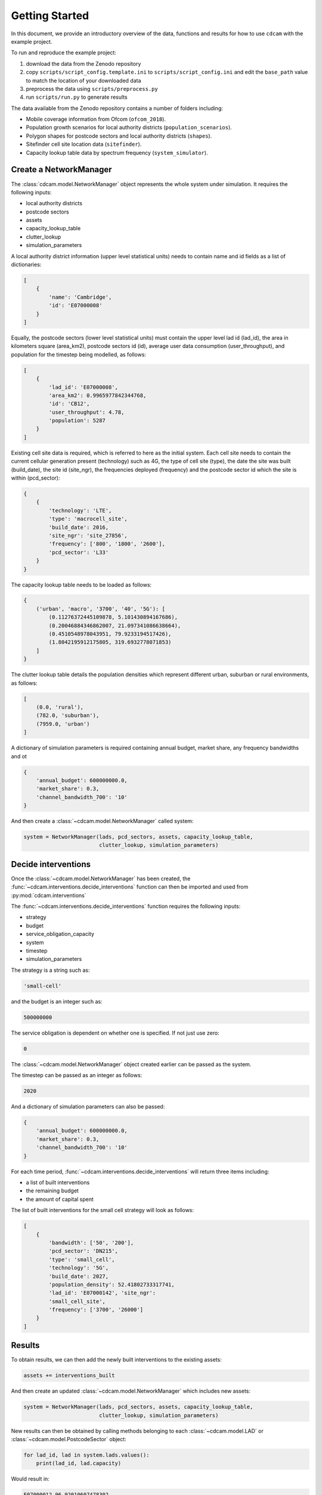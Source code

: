 ===============
Getting Started
===============

In this document, we provide an introductory overview of the data, functions and results
for how to use ``cdcam`` with the example project.

To run and reproduce the example project:

1. download the data from the Zenodo repository
2. copy ``scripts/script_config.template.ini`` to ``scripts/script_config.ini`` and edit the
   ``base_path`` value to match the location of your downloaded data
3. preprocess the data using ``scripts/preprocess.py``
4. run ``scripts/run.py`` to generate results

The data available from the Zenodo repository contains a number of folders including:

- Mobile coverage information from Ofcom (``ofcom_2018``).
- Population growth scenarios for local authority districts (``population_scenarios``).
- Polygon shapes for postcode sectors and local authority districts (``shapes``).
- Sitefinder cell site location data (``sitefinder``).
- Capacity lookup table data by spectrum frequency (``system_simulator``).

Create a NetworkManager
-----------------------

The :class:`cdcam.model.NetworkManager` object represents the whole system under simulation.
It requires the following inputs:

- local authority districts
- postcode sectors
- assets
- capacity_lookup_table
- clutter_lookup
- simulation_parameters

A local authority district information (upper level statistical units) needs to contain
name and id fields as a list of dictionaries:

.. code-block:: python

    [
        {
            'name': 'Cambridge',
            'id': 'E07000008'
        }
    ]

Equally, the postcode sectors (lower level statistical units) must contain the
upper level lad id (lad_id), the area in kilometers square (area_km2),
postcode sectors id (id), average user data consumption (user_throughput), and
population for the timestep being modelled, as follows:

.. code-block:: python

    [
        {
            'lad_id': 'E07000008',
            'area_km2': 0.9965977842344768,
            'id': 'CB12',
            'user_throughput': 4.78,
            'population': 5287
        }
    ]

Existing cell site data is required, which is referred to here as the initial
system. Each cell site needs to contain the current cellular generation present
(technology) such as 4G, the type of cell site (type), the date the site was
built (build_date), the site id (site_ngr), the frequencies deployed (frequency)
and the postcode sector id which the site is within (pcd_sector):

.. code-block:: python

    {
        {
            'technology': 'LTE',
            'type': 'macrocell_site',
            'build_date': 2016,
            'site_ngr': 'site_27856',
            'frequency': ['800', '1800', '2600'],
            'pcd_sector': 'L33'
        }
    }

The capacity lookup table needs to be loaded as follows:

.. code-block:: python

    {
        ('urban', 'macro', '3700', '40', '5G'): [
            (0.11276372445109878, 5.101430894167686),
            (0.20046884346862007, 21.097341086638664),
            (0.4510548978043951, 79.9233194517426),
            (1.8042195912175805, 319.6932778071853)
        ]
    }

The clutter lookup table details the population densities which represent
different urban, suburban or rural environments, as follows:

.. code-block:: python

    [
        (0.0, 'rural'),
        (782.0, 'suburban'),
        (7959.0, 'urban')
    ]

A dictionary of simulation parameters is required containing annual budget, market share,
any frequency bandwidths and ot

.. code-block:: python

    {
        'annual_budget': 600000000.0,
        'market_share': 0.3,
        'channel_bandwidth_700': '10'
    }

And then create a :class:`~cdcam.model.NetworkManager` called system:

.. code-block:: python

    system = NetworkManager(lads, pcd_sectors, assets, capacity_lookup_table,
                            clutter_lookup, simulation_parameters)


Decide interventions
--------------------

Once the :class:`~cdcam.model.NetworkManager` has been created, the
:func:`~cdcam.interventions.decide_interventions` function can then be imported and used from
:py:mod:`cdcam.interventions`

The :func:`~cdcam.interventions.decide_interventions` function requires the following inputs:

- strategy
- budget
- service_obligation_capacity
- system
- timestep
- simulation_parameters

The strategy is a string such as:

.. code-block:: python

    'small-cell'

and the budget is an integer such as:

.. code-block:: python

    500000000

The service obligation is dependent on whether one is specified. If not just use zero:

.. code-block:: python

    0

The :class:`~cdcam.model.NetworkManager` object created earlier can be passed as the system.

The timestep can be passed as an integer as follows:

.. code-block:: python

    2020

And a dictionary of simulation parameters can also be passed:

.. code-block:: python

    {
        'annual_budget': 600000000.0,
        'market_share': 0.3,
        'channel_bandwidth_700': '10'
    }

For each time period, :func:`~cdcam.interventions.decide_interventions` will return three items
including:

- a list of built interventions
- the remaining budget
- the amount of capital spent

The list of built interventions for the small cell strategy will look as follows:

.. code-block:: python

    [
        {
            'bandwidth': ['50', '200'],
            'pcd_sector': 'DN215',
            'type': 'small_cell',
            'technology': '5G',
            'build_date': 2027,
            'population_density': 52.41802733317741,
            'lad_id': 'E07000142', 'site_ngr':
            'small_cell_site',
            'frequency': ['3700', '26000']
        }
    ]


Results
-------

To obtain results, we can then add the newly built interventions to the existing assets:

.. code-block:: python

    assets += interventions_built

And then create an updated :class:`~cdcam.model.NetworkManager` which includes new assets:

.. code-block:: python

    system = NetworkManager(lads, pcd_sectors, assets, capacity_lookup_table,
                            clutter_lookup, simulation_parameters)

New results can then be obtained by calling methods belonging to each :class:`~cdcam.model.LAD`
or :class:`~cdcam.model.PostcodeSector` object:

.. code-block:: python

    for lad_id, lad in system.lads.values():
        print(lad_id, lad.capacity)

Would result in:

.. code-block:: python

    E07000012 96.92010607478302
    E07000008 134.0466728466086

